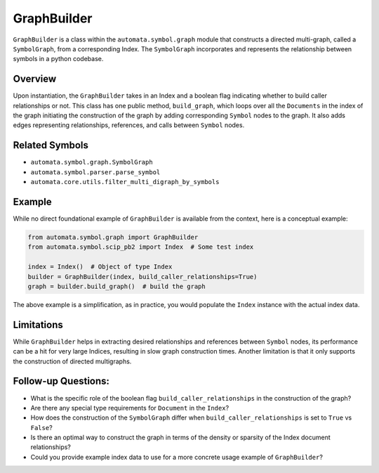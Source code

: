 GraphBuilder
============

``GraphBuilder`` is a class within the ``automata.symbol.graph``
module that constructs a directed multi-graph, called a ``SymbolGraph``,
from a corresponding Index. The ``SymbolGraph`` incorporates and
represents the relationship between symbols in a python codebase.

Overview
--------

Upon instantiation, the ``GraphBuilder`` takes in an Index and a boolean
flag indicating whether to build caller relationships or not. This class
has one public method, ``build_graph``, which loops over all the
``Documents`` in the index of the graph initiating the construction of
the graph by adding corresponding ``Symbol`` nodes to the graph. It also
adds edges representing relationships, references, and calls between
``Symbol`` nodes.

Related Symbols
---------------

-  ``automata.symbol.graph.SymbolGraph``
-  ``automata.symbol.parser.parse_symbol``
-  ``automata.core.utils.filter_multi_digraph_by_symbols``

Example
-------

While no direct foundational example of ``GraphBuilder`` is available
from the context, here is a conceptual example:

.. code:: python

   from automata.symbol.graph import GraphBuilder
   from automata.symbol.scip_pb2 import Index  # Some test index

   index = Index()  # Object of type Index
   builder = GraphBuilder(index, build_caller_relationships=True)
   graph = builder.build_graph()  # build the graph

The above example is a simplification, as in practice, you would
populate the ``Index`` instance with the actual index data.

Limitations
-----------

While ``GraphBuilder`` helps in extracting desired relationships and
references between ``Symbol`` nodes, its performance can be a hit for
very large Indices, resulting in slow graph construction times. Another
limitation is that it only supports the construction of directed
multigraphs.

Follow-up Questions:
--------------------

-  What is the specific role of the boolean flag
   ``build_caller_relationships`` in the construction of the graph?
-  Are there any special type requirements for ``Document`` in the
   ``Index``?
-  How does the construction of the ``SymbolGraph`` differ when
   ``build_caller_relationships`` is set to ``True`` vs ``False``?
-  Is there an optimal way to construct the graph in terms of the
   density or sparsity of the Index document relationships?
-  Could you provide example index data to use for a more concrete usage
   example of ``GraphBuilder``?
